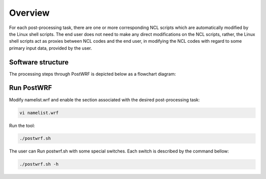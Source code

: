 ========
Overview
========
For each post-processing task, there are one or more corresponding NCL scripts which are
automatically modified by the Linux shell scripts. The end user does not need to make any direct
modifications on the NCL scripts, rather, the Linux shell scripts act as
proxies between NCL codes and the end user, in modifying the NCL codes
with regard to some primary input data, provided by the user.

Software structure
=====

The processing steps through PostWRF is depicted below as a flowchart diagram:

.. figure:: images/flowchart.png
   :scale: 50 %
   :alt: map to buried treasure

Run PostWRF
===========

Modify namelist.wrf and enable the section associated with the desired post-processing task:

.. code-block:: bash

    vi namelist.wrf

Run the tool:

.. code-block:: bash

    ./postwrf.sh

The user can Run postwrf.sh with some special switches. Each switch is described by the command bellow:

.. code-block:: bash

    ./postwrf.sh -h
